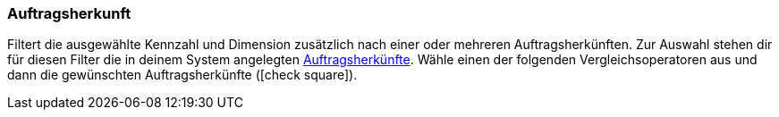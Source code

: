 === Auftragsherkunft

Filtert die ausgewählte Kennzahl und Dimension zusätzlich nach einer oder mehreren Auftragsherkünften.
Zur Auswahl stehen dir für diesen Filter die in deinem System angelegten <<auftraege/auftragsherkunft#, Auftragsherkünfte>>.
Wähle einen der folgenden Vergleichsoperatoren aus und dann die gewünschten Auftragsherkünfte (icon:check-square[role="blue"]).
